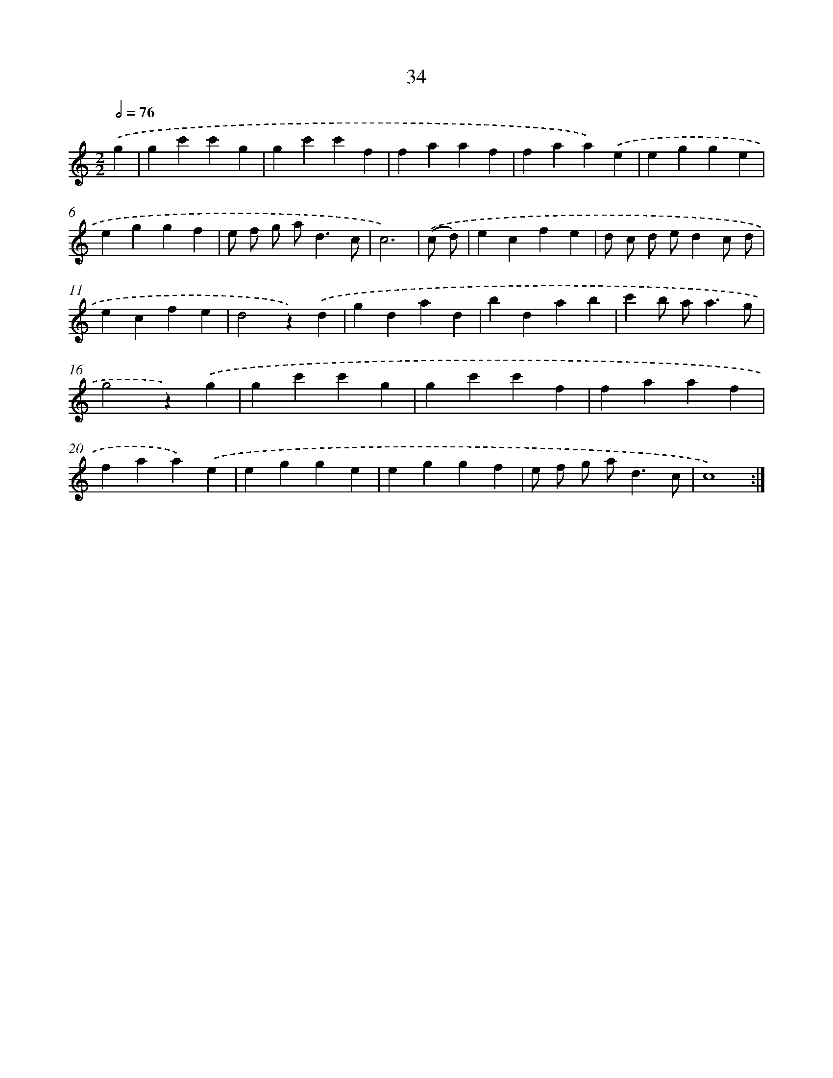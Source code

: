 X: 17344
T: 34
%%abc-version 2.0
%%abcx-abcm2ps-target-version 5.9.1 (29 Sep 2008)
%%abc-creator hum2abc beta
%%abcx-conversion-date 2018/11/01 14:38:12
%%humdrum-veritas 905679701
%%humdrum-veritas-data 4183277063
%%continueall 1
%%barnumbers 0
L: 1/4
M: 2/2
Q: 1/2=76
K: C clef=treble
.('g [I:setbarnb 1]|
gc'c'g |
gc'c'f |
faaf |
faa).('e |
egge |
eggf |
e/ f/ g/ a<dc/ |
c3) |
.('(c/ d/) [I:setbarnb 9]|
ecfe |
d/ c/ d/ e/dc/ d/ |
ecfe |
d2z).('d |
gdad |
bdab |
c'b/ a<ag/ |
g2z).('g |
gc'c'g |
gc'c'f |
faaf |
faa).('e |
egge |
eggf |
e/ f/ g/ a<dc/ |
c4) :|]
